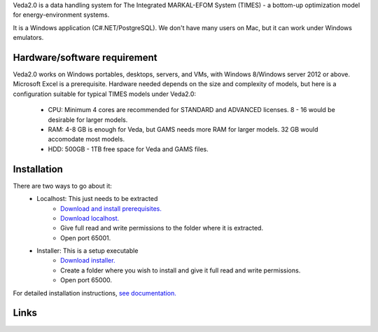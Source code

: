 Veda2.0 is a data handling system for The Integrated MARKAL-EFOM System (TIMES) - a bottom-up optimization model for energy-environment systems.

It is a Windows application (C#.NET/PostgreSQL). We don't have many users on Mac, but it can work under Windows emulators.

Hardware/software requirement
=============================
Veda2.0 works on Windows portables, desktops, servers, and VMs, with Windows 8/Windows server 2012 or above.
Microsoft Excel is a prerequisite. Hardware needed depends on the size and complexity of models,
but here is a configuration suitable for typical TIMES models under Veda2.0:

    * CPU: Minimum 4 cores are recommended for STANDARD and ADVANCED licenses. 8 - 16 would be desirable for larger models.
    * RAM: 4-8 GB is enough for Veda, but GAMS needs more RAM for larger models. 32 GB would accomodate most models.
    * HDD: 500GB - 1TB free space for Veda and GAMS files.

Installation
=============
There are two ways to go about it:
    * Localhost: This just needs to be extracted
        * `Download and install prerequisites. <https://github.com/kanors-emr/Veda2.0-Installation/tree/master/Localhost%20Version%20Prerequisites>`_
        * `Download localhost. <https://github.com/kanors-emr/Veda2.0-Installation/blob/master/Veda2.0_localhost_1.239.1.1.7z>`_
        * Give full read and write permissions to the folder where it is extracted.
        * Open port 65001.
    * Installer: This is a setup executable
        * `Download installer. <https://github.com/kanors-emr/Veda2.0-Installation/blob/master/Veda2.0%20Setup%201.239.1.1.exe>`_
        * Create a folder where you wish to install and give it full read and write permissions.
        * Open port 65000.

For detailed installation instructions, `see documentation. <https://veda-documentation.readthedocs.io/en/latest/pages/Getting%20started.html#installation>`_

Links
=====
.. raw:: html

    <ul>
    <li><a href="https://veda-documentation.readthedocs.io/en/latest/pages/Getting%20started.html#installation" target="_blank">Installation video</a></li>
    <li><a href="https://veda-documentation.readthedocs.io/en/latest/pages/Getting%20started.html#licensing" target="_blank">Getting a trial license </a></li>
    <li><a href="https://veda-documentation.readthedocs.io/en/latest/pages/Migration.html#migrating-to-veda-2-0" target="_blank">Migrating to Veda 2.0</a></li>
    <li><a href="https://veda-documentation.readthedocs.io/en/latest/pages/version_history.html" target="_blank">Version history</a></li>
    <li><a href="http://veda-documentation.rtfd.io/" target="_blank">Documentation </a></li>
    </ul>

